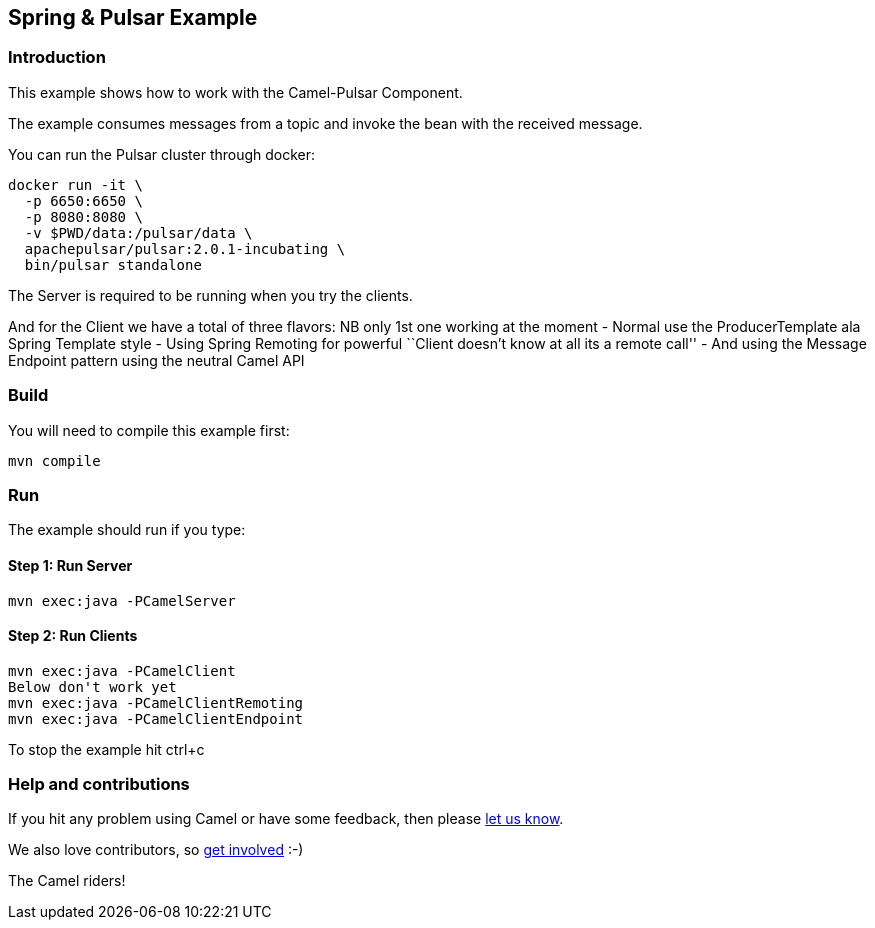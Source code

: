 == Spring & Pulsar Example

=== Introduction

This example shows how to work with the Camel-Pulsar Component.

The example consumes messages from a topic and invoke the bean with the
received message.

You can run the Pulsar cluster through docker:

....
docker run -it \
  -p 6650:6650 \
  -p 8080:8080 \
  -v $PWD/data:/pulsar/data \
  apachepulsar/pulsar:2.0.1-incubating \
  bin/pulsar standalone
....

The Server is required to be running when you try the clients.

And for the Client we have a total of three flavors: NB only 1st one
working at the moment - Normal use the ProducerTemplate ala Spring
Template style - Using Spring Remoting for powerful ``Client doesn’t
know at all its a remote call'' - And using the Message Endpoint pattern
using the neutral Camel API

=== Build

You will need to compile this example first:

....
mvn compile
....

=== Run

The example should run if you type:

==== Step 1: Run Server

....
mvn exec:java -PCamelServer
....

==== Step 2: Run Clients

....
mvn exec:java -PCamelClient
Below don't work yet
mvn exec:java -PCamelClientRemoting
mvn exec:java -PCamelClientEndpoint
....

To stop the example hit ctrl+c

=== Help and contributions

If you hit any problem using Camel or have some feedback, then please
https://camel.apache.org/support.html[let us know].

We also love contributors, so
https://camel.apache.org/contributing.html[get involved] :-)

The Camel riders!
